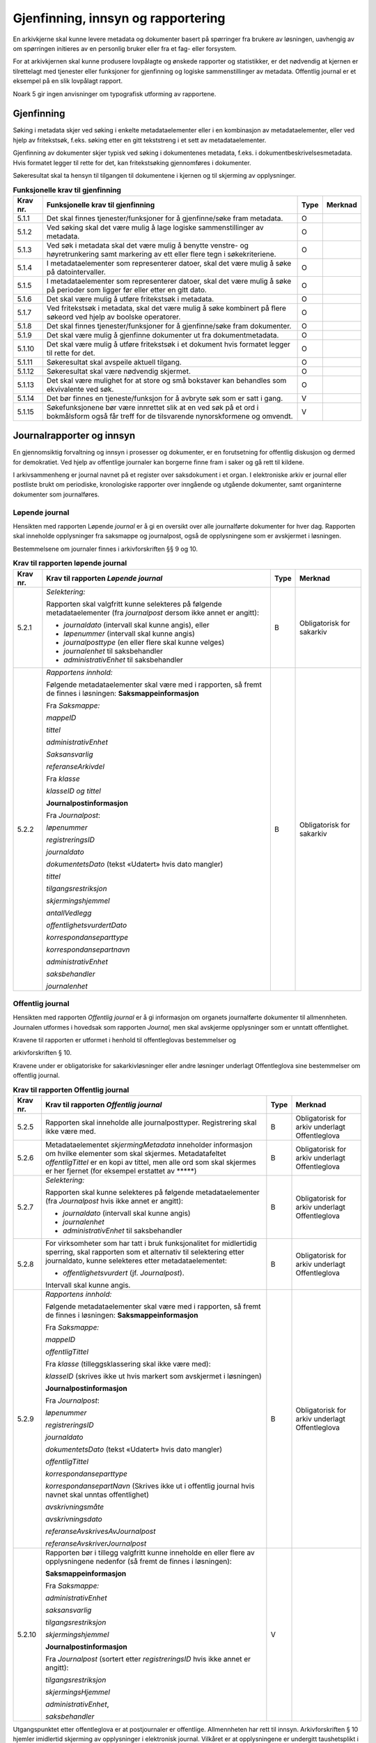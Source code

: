 Gjenfinning, innsyn og rapportering
===================================

En arkivkjerne skal kunne levere metadata og dokumenter basert på spørringer fra brukere av løsningen, uavhengig av om spørringen initieres av en personlig bruker eller fra et fag- eller forsystem.

For at arkivkjernen skal kunne produsere lovpålagte og ønskede rapporter og statistikker, er det nødvendig at kjernen er tilrettelagt med tjenester eller funksjoner for gjenfinning og logiske sammenstillinger av metadata. Offentlig journal er et eksempel på en slik lovpålagt rapport.

Noark 5 gir ingen anvisninger om typografisk utforming av rapportene.

Gjenfinning
-----------

Søking i metadata skjer ved søking i enkelte metadataelementer eller i en kombinasjon av metadataelementer, eller ved hjelp av fritekstsøk, f.eks. søking etter en gitt tekststreng i et sett av metadataelementer.

Gjenfinning av dokumenter skjer typisk ved søking i dokumentenes metadata, f.eks. i dokumentbeskrivelsesmetadata. Hvis formatet legger til rette for det, kan fritekstsøking gjennomføres i dokumenter.

Søkeresultat skal ta hensyn til tilgangen til dokumentene i kjernen og til skjerming av opplysninger.

.. table:: **Funksjonelle krav til gjenfinning**

  +----------+--------------------------------------------------------------------------------------------------------------------------------------------+------+---------+
  | Krav nr. | Funksjonelle krav til gjenfinning                                                                                                          | Type | Merknad |
  +==========+============================================================================================================================================+======+=========+
  | 5.1.1    | Det skal finnes tjenester/funksjoner for å gjenfinne/søke fram metadata.                                                                   | O    |         |
  +----------+--------------------------------------------------------------------------------------------------------------------------------------------+------+---------+
  | 5.1.2    | Ved søking skal det være mulig å lage logiske sammenstillinger av metadata.                                                                | O    |         |
  +----------+--------------------------------------------------------------------------------------------------------------------------------------------+------+---------+
  | 5.1.3    | Ved søk i metadata skal det være mulig å benytte venstre- og høyretrunkering samt markering av ett eller flere tegn i søkekriteriene.      | O    |         |
  +----------+--------------------------------------------------------------------------------------------------------------------------------------------+------+---------+
  | 5.1.4    | I metadataelementer som representerer datoer, skal det være mulig å søke på datointervaller.                                               | O    |         |
  +----------+--------------------------------------------------------------------------------------------------------------------------------------------+------+---------+
  | 5.1.5    | I metadataelementer som representerer datoer, skal det være mulig å søke på perioder som ligger før eller etter en gitt dato.              | O    |         |
  +----------+--------------------------------------------------------------------------------------------------------------------------------------------+------+---------+
  | 5.1.6    | Det skal være mulig å utføre fritekstsøk i metadata.                                                                                       | O    |         |
  +----------+--------------------------------------------------------------------------------------------------------------------------------------------+------+---------+
  | 5.1.7    | Ved fritekstsøk i metadata, skal det være mulig å søke kombinert på flere søkeord ved hjelp av boolske operatorer.                         | O    |         |
  +----------+--------------------------------------------------------------------------------------------------------------------------------------------+------+---------+
  | 5.1.8    | Det skal finnes tjenester/funksjoner for å gjenfinne/søke fram dokumenter.                                                                 | O    |         |
  +----------+--------------------------------------------------------------------------------------------------------------------------------------------+------+---------+
  | 5.1.9    | Det skal være mulig å gjenfinne dokumenter ut fra dokumentmetadata.                                                                        | O    |         |
  +----------+--------------------------------------------------------------------------------------------------------------------------------------------+------+---------+
  | 5.1.10   | Det skal være mulig å utføre fritekstsøk i et dokument hvis formatet legger til rette for det.                                             | O    |         |
  +----------+--------------------------------------------------------------------------------------------------------------------------------------------+------+---------+
  | 5.1.11   | Søkeresultat skal avspeile aktuell tilgang.                                                                                                | O    |         |
  +----------+--------------------------------------------------------------------------------------------------------------------------------------------+------+---------+
  | 5.1.12   | Søkeresultat skal være nødvendig skjermet.                                                                                                 | O    |         |
  +----------+--------------------------------------------------------------------------------------------------------------------------------------------+------+---------+
  | 5.1.13   | Det skal være mulighet for at store og små bokstaver kan behandles som ekvivalente ved søk.                                                | O    |         |
  +----------+--------------------------------------------------------------------------------------------------------------------------------------------+------+---------+
  | 5.1.14   | Det bør finnes en tjeneste/funksjon for å avbryte søk som er satt i gang.                                                                  | V    |         |
  +----------+--------------------------------------------------------------------------------------------------------------------------------------------+------+---------+
  | 5.1.15   | Søkefunksjonene bør være innrettet slik at en ved søk på et ord i bokmålsform også får treff for de tilsvarende nynorskformene og omvendt. | V    |         |
  +----------+--------------------------------------------------------------------------------------------------------------------------------------------+------+---------+

Journalrapporter og innsyn
--------------------------

En gjennomsiktig forvaltning og innsyn i prosesser og dokumenter, er en forutsetning for offentlig diskusjon og dermed for demokratiet. Ved hjelp av offentlige journaler kan borgerne finne fram i saker og gå rett til kildene.

I arkivsammenheng er journal navnet på et register over saksdokument i et organ. I elektroniske arkiv er journal eller postliste brukt om periodiske, kronologiske rapporter over inngående og utgående dokumenter, samt organinterne dokumenter som journalføres.

Løpende journal
~~~~~~~~~~~~~~~

Hensikten med rapporten Løpende *journal* er å gi en oversikt over alle journalførte dokumenter for hver dag. Rapporten skal inneholde opplysninger fra saksmappe og journalpost, også de opplysningene som er avskjermet i løsningen.

Bestemmelsene om journaler finnes i arkivforskriften §§ 9 og 10.

.. table:: **Krav til rapporten løpende journal**

  +----------+--------------------------------------------------------------------------------------------------------------------------+------+---------------------------+
  | Krav nr. | Krav til rapporten *Løpende journal*                                                                                     | Type | Merknad                   |
  +==========+==========================================================================================================================+======+===========================+
  | 5.2.1    | *Selektering:*                                                                                                           | B    | Obligatorisk for sakarkiv |
  |          |                                                                                                                          |      |                           |
  |          | Rapporten skal valgfritt kunne selekteres på følgende metadataelementer (fra *journalpost* dersom ikke annet er angitt): |      |                           |
  |          |                                                                                                                          |      |                           |
  |          | - *journaldato* (intervall skal kunne angis), eller                                                                      |      |                           |
  |          | - *løpenummer* (intervall skal kunne angis)                                                                              |      |                           |
  |          | - *journalposttype* (en eller flere skal kunne velges)                                                                   |      |                           |
  |          | - *journalenhet* til saksbehandler                                                                                       |      |                           |
  |          | - *administrativEnhet* til saksbehandler                                                                                 |      |                           |
  +----------+--------------------------------------------------------------------------------------------------------------------------+------+---------------------------+
  | 5.2.2    | *Rapportens innhold:*                                                                                                    | B    | Obligatorisk for sakarkiv |
  |          |                                                                                                                          |      |                           |
  |          | Følgende metadataelementer skal være med i rapporten, så fremt de finnes i løsningen:                                    |      |                           |
  |          | **Saksmappeinformasjon**                                                                                                 |      |                           |
  |          |                                                                                                                          |      |                           |
  |          | Fra *Saksmappe:*                                                                                                         |      |                           |
  |          |                                                                                                                          |      |                           |
  |          | *mappeID*                                                                                                                |      |                           |
  |          |                                                                                                                          |      |                           |
  |          | *tittel*                                                                                                                 |      |                           |
  |          |                                                                                                                          |      |                           |
  |          | *administrativEnhet*                                                                                                     |      |                           |
  |          |                                                                                                                          |      |                           |
  |          | *Saksansvarlig*                                                                                                          |      |                           |
  |          |                                                                                                                          |      |                           |
  |          | *referanseArkivdel*                                                                                                      |      |                           |
  |          |                                                                                                                          |      |                           |
  |          | Fra *klasse*                                                                                                             |      |                           |
  |          |                                                                                                                          |      |                           |
  |          | *klasseID og tittel*                                                                                                     |      |                           |
  |          |                                                                                                                          |      |                           |
  |          | **Journalpostinformasjon**                                                                                               |      |                           |
  |          |                                                                                                                          |      |                           |
  |          | Fra *Journalpost*:                                                                                                       |      |                           |
  |          |                                                                                                                          |      |                           |
  |          | *løpenummer*                                                                                                             |      |                           |
  |          |                                                                                                                          |      |                           |
  |          | *registreringsID*                                                                                                        |      |                           |
  |          |                                                                                                                          |      |                           |
  |          | *journaldato*                                                                                                            |      |                           |
  |          |                                                                                                                          |      |                           |
  |          | *dokumentetsDato* (tekst «Udatert» hvis dato mangler)                                                                    |      |                           |
  |          |                                                                                                                          |      |                           |
  |          | *tittel*                                                                                                                 |      |                           |
  |          |                                                                                                                          |      |                           |
  |          | *tilgangsrestriksjon*                                                                                                    |      |                           |
  |          |                                                                                                                          |      |                           |
  |          | *skjermingshjemmel*                                                                                                      |      |                           |
  |          |                                                                                                                          |      |                           |
  |          | *antallVedlegg*                                                                                                          |      |                           |
  |          |                                                                                                                          |      |                           |
  |          | *offentlighetsvurdertDato*                                                                                               |      |                           |
  |          |                                                                                                                          |      |                           |
  |          | *korrespondanseparttype*                                                                                                 |      |                           |
  |          |                                                                                                                          |      |                           |
  |          | *korrespondansepartnavn*                                                                                                 |      |                           |
  |          |                                                                                                                          |      |                           |
  |          | *administrativEnhet*                                                                                                     |      |                           |
  |          |                                                                                                                          |      |                           |
  |          | *saksbehandler*                                                                                                          |      |                           |
  |          |                                                                                                                          |      |                           |
  |          | *journalenhet*                                                                                                           |      |                           |
  +----------+--------------------------------------------------------------------------------------------------------------------------+------+---------------------------+

Offentlig journal
~~~~~~~~~~~~~~~~~

Hensikten med rapporten *Offentlig journal* er å gi informasjon om organets journalførte dokumenter til allmennheten. Journalen utformes i hovedsak som rapporten *Journal,* men skal avskjerme opplysninger som er unntatt offentlighet.

Kravene til rapporten er utformet i henhold til offentleglovas bestemmelser og

arkivforskriften § 10.

Kravene under er obligatoriske for sakarkivløsninger eller andre løsninger underlagt Offentleglova sine bestemmelser om offentlig journal.

.. table:: **Krav til rapporten Offentlig journal**

  +-----------+-------------------------------------------------+------+-------------------------------------------------+
  | Krav nr.  | Krav til rapporten *Offentlig journal*          | Type | Merknad                                         |
  +===========+=================================================+======+=================================================+
  | 5.2.5     | Rapporten skal inneholde alle journalposttyper. | B    | Obligatorisk for arkiv underlagt Offentleglova  |
  |           | Registrering skal ikke være med.                |      |                                                 |
  +-----------+-------------------------------------------------+------+-------------------------------------------------+
  | 5.2.6     | Metadataelementet *skjermingMetadata*           | B    | Obligatorisk for arkiv underlagt Offentleglova  |
  |           | inneholder informasjon om hvilke elementer som  |      |                                                 |
  |           | skal skjermes. Metadatafeltet *offentligTittel* |      |                                                 |
  |           | er en kopi av tittel, men alle ord som skal     |      |                                                 |
  |           | skjermes er her fjernet (for eksempel erstattet |      |                                                 |
  |           | av \*****)                                      |      |                                                 |
  +-----------+-------------------------------------------------+------+-------------------------------------------------+
  | 5.2.7     | *Selektering:*                                  | B    | Obligatorisk for arkiv underlagt Offentleglova  |
  |           |                                                 |      |                                                 |
  |           | Rapporten skal kunne selekteres på følgende     |      |                                                 |
  |           | metadataelementer (fra *Journalpost* hvis ikke  |      |                                                 |
  |           | annet er angitt):                               |      |                                                 |
  |           |                                                 |      |                                                 |
  |           | - *journaldato* (intervall skal kunne angis)    |      |                                                 |
  |           | - *journalenhet*                                |      |                                                 |
  |           | - *administrativEnhet* til saksbehandler        |      |                                                 |
  +-----------+-------------------------------------------------+------+-------------------------------------------------+
  | 5.2.8     | For virksomheter som har tatt i bruk            | B    | Obligatorisk for arkiv underlagt Offentleglova  |
  |           | funksjonalitet for midlertidig sperring, skal   |      |                                                 |
  |           | rapporten som et alternativ til selektering     |      |                                                 |
  |           | etter journaldato, kunne selekteres etter       |      |                                                 |
  |           | metadataelementet:                              |      |                                                 |
  |           |                                                 |      |                                                 |
  |           | - *offentlighetsvurdert* (jf. *Journalpost*).   |      |                                                 |
  |           |                                                 |      |                                                 |
  |           | Intervall skal kunne angis.                     |      |                                                 |
  +-----------+-------------------------------------------------+------+-------------------------------------------------+
  | 5.2.9     | *Rapportens innhold:*                           | B    | Obligatorisk for arkiv underlagt Offentleglova  |
  |           |                                                 |      |                                                 |
  |           | Følgende metadataelementer skal være med i      |      |                                                 |
  |           | rapporten, så fremt de finnes i løsningen:      |      |                                                 |
  |           | **Saksmappeinformasjon**                        |      |                                                 |
  |           |                                                 |      |                                                 |
  |           | Fra *Saksmappe:*                                |      |                                                 |
  |           |                                                 |      |                                                 |
  |           | *mappeID*                                       |      |                                                 |
  |           |                                                 |      |                                                 |
  |           | *offentligTittel*                               |      |                                                 |
  |           |                                                 |      |                                                 |
  |           | Fra *klasse* (tilleggsklassering skal ikke være |      |                                                 |
  |           | med):                                           |      |                                                 |
  |           |                                                 |      |                                                 |
  |           | *klasseID* (skrives ikke ut hvis markert som    |      |                                                 |
  |           | avskjermet i løsningen)                         |      |                                                 |
  |           |                                                 |      |                                                 |
  |           | **Journalpostinformasjon**                      |      |                                                 |
  |           |                                                 |      |                                                 |
  |           | Fra *Journalpost*:                              |      |                                                 |
  |           |                                                 |      |                                                 |
  |           | *løpenummer*                                    |      |                                                 |
  |           |                                                 |      |                                                 |
  |           | *registreringsID*                               |      |                                                 |
  |           |                                                 |      |                                                 |
  |           | *journaldato*                                   |      |                                                 |
  |           |                                                 |      |                                                 |
  |           | *dokumentetsDato* (tekst «Udatert» hvis dato    |      |                                                 |
  |           | mangler)                                        |      |                                                 |
  |           |                                                 |      |                                                 |
  |           | *offentligTittel*                               |      |                                                 |
  |           |                                                 |      |                                                 |
  |           | *korrespondanseparttype*                        |      |                                                 |
  |           |                                                 |      |                                                 |
  |           | *korrespondansepartNavn* (Skrives ikke ut i     |      |                                                 |
  |           | offentlig journal hvis navnet skal unntas       |      |                                                 |
  |           | offentlighet)                                   |      |                                                 |
  |           |                                                 |      |                                                 |
  |           | *avskrivningsmåte*                              |      |                                                 |
  |           |                                                 |      |                                                 |
  |           | *avskrivningsdato*                              |      |                                                 |
  |           |                                                 |      |                                                 |
  |           | *referanseAvskrivesAvJournalpost*               |      |                                                 |
  |           |                                                 |      |                                                 |
  |           | *referanseAvskriverJournalpost*                 |      |                                                 |
  +-----------+-------------------------------------------------+------+-------------------------------------------------+
  | 5.2.10    | Rapporten bør i tillegg valgfritt kunne         | V    |                                                 |
  |           | inneholde en eller flere av opplysningene       |      |                                                 |
  |           | nedenfor (så fremt de finnes i løsningen):      |      |                                                 |
  |           |                                                 |      |                                                 |
  |           | **Saksmappeinformasjon**                        |      |                                                 |
  |           |                                                 |      |                                                 |
  |           | Fra *Saksmappe:*                                |      |                                                 |
  |           |                                                 |      |                                                 |
  |           | *administrativEnhet*                            |      |                                                 |
  |           |                                                 |      |                                                 |
  |           | *saksansvarlig*                                 |      |                                                 |
  |           |                                                 |      |                                                 |
  |           | *tilgangsrestriksjon*                           |      |                                                 |
  |           |                                                 |      |                                                 |
  |           | *skjermingshjemmel*                             |      |                                                 |
  |           |                                                 |      |                                                 |
  |           | **Journalpostinformasjon**                      |      |                                                 |
  |           |                                                 |      |                                                 |
  |           | Fra *Journalpost* (sortert etter                |      |                                                 |
  |           | *registreringsID* hvis ikke annet er angitt):   |      |                                                 |
  |           |                                                 |      |                                                 |
  |           | *tilgangsrestriksjon*                           |      |                                                 |
  |           |                                                 |      |                                                 |
  |           | *skjermingsHjemmel*                             |      |                                                 |
  |           |                                                 |      |                                                 |
  |           | *administrativEnhet*,                           |      |                                                 |
  |           |                                                 |      |                                                 |
  |           | *saksbehandler*                                 |      |                                                 |
  +-----------+-------------------------------------------------+------+-------------------------------------------------+

Utgangspunktet etter offentleglova er at postjournaler er offentlige. Allmennheten har rett til innsyn. Arkivforskriften § 10 hjemler imidlertid skjerming av opplysninger i elektronisk journal. Vilkåret er at opplysningene er undergitt taushetsplikt i lov eller medhold av lov, eller at de av andre grunner kan unntas fra offentlig innsyn i medhold av unntaksbestemmelser i offentleglova. Tilgangskoder er Noark-standardens primære mekanisme for å skjerme journalopplysninger. Angivelse av en tilgangskode medfører at skjermingsfunksjoner blir iverksatt, slik at bestemte opplysninger om mappen eller registreringen ikke vises i offentlig journal.

Å skjerme opplysningene i offentlig journal er et tiltak som skal hindre at visse opplysninger røpes ved å gjøres kjent i journalen som sådan. Men hjemmelen for skjerming av journalopplysninger bør ikke angis slik i offentlig journal at den automatisk framstår som en forhåndsklassifisering av det bakenforliggende dokumentet som unntatt fra offentlighet. Spørsmålet om helt eller delvis innsyn i selve dokumentet skal forvaltningsorganet vurdere på det tidspunkt et eventuelt innsynskrav mottas, uavhengig av om visse opplysninger er skjermet i journalen.

Noen ganger vil det likevel være helt klart på forhånd at det ikke blir aktuelt å gi fullt innsyn i dokumentet. Da kan det være behov for å markere dette i den offentlige journalen ved å vise til den aktuelle unntakshjemmelen i offentleglova. Slik forhåndsklassifisering av dokumentet kan være aktuell også i en del tilfeller der det ikke er hjemmel for å skjerme journalopplysninger, for eksempel når dokumentet, men ingen av journalopplysningene, inneholder taushetsbelagt informasjon. Derfor er det i Noark 5 lagt opp til at offentlig journal skal inneholde separate felter for henholdsvis skjermingshjemmel og forhåndsklassifisering.

.. table:: **Krav til tilgangskoder for unntak fra offentlig journal**

  +-----------------------+---------------------------------------------------------------+------+-------------------------------------------------+
  | Krav nr.              | Krav til tilgangskoder for unntak fra offentlig journal       | Type | Merknad                                         |
  +=======================+===============================================================+======+=================================================+
  | 5.2.14                | Det skal kunne registreres tilgangskode på mapper,            | B    | Obligatorisk for løsninger hvor informasjon     |
  |                       | registreringer og dokumentbeskrivelser.  Den angir at         |      | skal unntas fra offentlighet                    |
  |                       | registrerte opplysninger eller arkiverte dokumenter skal      |      |                                                 |
  |                       | skjermes mot offentlighetens innsyn                           |      |                                                 |
  +-----------------------+---------------------------------------------------------------+------+-------------------------------------------------+
  | 5.2.15                | Alle tilgangskoder som skal brukes må være forhåndsdefinert i | B    | Obligatorisk for løsninger hvor informasjon     |
  |                       | kjernen. Tilgangskodene er globale, det vil si at de samme    |      | skal unntas fra offentlighet                    |
  |                       | kodene brukes for hele arkivet uavhengig av hvilke eksterne   |      |                                                 |
  |                       | moduler som gjør bruk av arkivet                              |      |                                                 |
  +-----------------------+---------------------------------------------------------------+------+-------------------------------------------------+
  | 5.2.16                | Kjernen skal inneholde full historikk over alle tilgangskoder | B    | Obligatorisk for løsninger hvor informasjon     |
  |                       | som er eller har vært gyldige i arkivet                       |      | skal unntas fra offentlighet                    |
  +-----------------------+---------------------------------------------------------------+------+-------------------------------------------------+
  | 5.2.17                | For hver tilgangskode skal det kunne registreres en indikasjon| B    | Obligatorisk for løsninger hvor informasjon     |
  |                       | på hvorvidt et dokument som er merket med denne tilgangskoden |      | skal unntas fra offentlighet                    |
  |                       | kan unntas fra offentlighet i sin helhet, eller om det bare er|      |                                                 |
  |                       | anledning til å unnta bestemte opplysninger fra dokumentet i  |      |                                                 |
  |                       | tråd med det som er angitt i offentleglovas                   |      |                                                 |
  |                       | hjemmelsbestemmelse                                           |      |                                                 |
  +-----------------------+---------------------------------------------------------------+------+-------------------------------------------------+
  | 5.2.18                | Det bør finnes en dedikert tilgangskode for «midlertidig      | V    |                                                 |
  |                       | unntatt», som kan brukes inntil skjermingsbehov er vurdert    |      |                                                 |
  +-----------------------+---------------------------------------------------------------+------+-------------------------------------------------+
  | 5.2.19                | I tilknytning til en tilgangskode, skal følgende opplysninger | B    | Obligatorisk for løsninger hvor informasjon     |
  |                       | knyttet til *mappe* i kjernen kunne markeres som «skjermet»   |      | skal unntas fra offentlighet                    |
  |                       | slik at eksterne moduler som leser fra arkivet får følgende   |      |                                                 |
  |                       | begrensninger når tilgangskoden benyttes:                     |      |                                                 |
  |                       |                                                               |      |                                                 |
  |                       | - Deler av mappetittelen: Løsningen skal enten tillate        |      |                                                 |
  |                       |   skjerming av alt unntatt første del av tittelen (for        |      |                                                 |
  |                       |   eksempel første linje), eller alternativt skjerming av      |      |                                                 |
  |                       |   enkeltord som bruker markerer                               |      |                                                 |
  |                       |                                                               |      |                                                 |
  |                       | - Klassifikasjon: Dette er primært beregnet på skjerming av   |      |                                                 |
  |                       |   objektkoder som er personnavn eller fødselsnummer           |      |                                                 |
  |                       |                                                               |      |                                                 |
  |                       | - Opplysninger som identifiserer parter i saken               |      |                                                 |
  +-----------------------+---------------------------------------------------------------+------+-------------------------------------------------+
  | 5.2.20                | I tilknytning til en tilgangskode, skal følgende opplysninger | O    |                                                 |
  |                       | knyttet til *registreringer* i kjernen kunne markeres som     |      |                                                 |
  |                       | «skjermet» slik at eksterne moduler som leser fra arkivet får |      |                                                 |
  |                       | følgende begrensninger når tilgangskoden benyttes:            |      |                                                 |
  |                       |                                                               |      |                                                 |
  |                       | - Deler av innholdsbeskrivelsen: Løsningen skal enten tillate |      |                                                 |
  |                       |   skjerming av alt unntatt første del av innholdsbeskrivelsen |      |                                                 |
  |                       |   (for eksempel første linje), eller alternativt skjerming av |      |                                                 |
  |                       |   enkeltord som bruker markerer                               |      |                                                 |
  |                       |                                                               |      |                                                 |
  |                       | - Opplysninger som identifiserer avsender og/eller mottaker   |      |                                                 |
  +-----------------------+---------------------------------------------------------------+------+-------------------------------------------------+
  | 5.2.21                | *Dokumentbeskrivelser* knyttet til en registrering* skal kunne| O    |                                                 |
  |                       | *skjermes. Det skal fremgå at *registreringen* inneholder     |      |                                                 |
  |                       | *dokumentbeskrivelser* som er skjermet i journalen            |      |                                                 |
  +-----------------------+---------------------------------------------------------------+------+-------------------------------------------------+
  | 5.2.22                | Følgende opplysninger om elektroniske dokumenter skal kunne   | O    |                                                 |
  |                       | skjermes ved hjelp av tilgangskode:                           |      |                                                 |
  |                       |                                                               |      |                                                 |
  |                       | - alle opplysninger om et dokument, innbefattet ulike formater|      |                                                 |
  |                       |   og versjoner av dokumentet                                  |      |                                                 |
  +-----------------------+---------------------------------------------------------------+------+-------------------------------------------------+
  | 5.2.23                | Dersom tilgangskoden er merket med indikasjon på at det bare  | V    |                                                 |
  |                       | er anledning til å unnta visse opplysninger i dokumentet fra  |      |                                                 |
  |                       | innsyn, kan det opprettes en «offentlig variant» av dokumentet|      |                                                 |
  |                       | der disse opplysningene ikke finnes, som derfor kan unntas fra|      |                                                 |
  |                       | skjerming                                                     |      |                                                 |
  +-----------------------+---------------------------------------------------------------+------+-------------------------------------------------+

.. table:: **Krav til skjermingsfunksjoner og – metoder for unntak fra offentlig journal**

  +---------+-------------------------------------------------+------+-------------------------------------------------+
  | Krav nr.| Krav til skjermingsfunksjoner og – metoder for  | Type | Merknad                                         |
  |         | unntak fra offentlig journal                    |      |                                                 |
  +=========+=================================================+======+=================================================+
  | 5.2.24  | Det bør synliggjøres i journalen om en          | V    |                                                 |
  |         | registrering med en tilgangskode inneholder ett |      |                                                 |
  |         | eller flere dokumenter som ikke er merket med   |      |                                                 |
  |         | tilgangskode                                    |      |                                                 |
  +---------+-------------------------------------------------+------+-------------------------------------------------+
  | 5.2.25  | Dersom tilgangskoden er merket med indikasjon   | V    |                                                 |
  |         | på at det bare er anledning til å unnta visse   |      |                                                 |
  |         | opplysninger i dokumentet fra innsyn, kan det   |      |                                                 |
  |         | opprettes en «offentlig variant» av dokumentet  |      |                                                 |
  |         | der disse opplysningene ikke finnes, som derfor |      |                                                 |
  |         | kan unntas fra skjerming                        |      |                                                 |
  +---------+-------------------------------------------------+------+-------------------------------------------------+
  | 5.2.26  | Løsningen bør vise hvilke opplysningstyper som  | V    |                                                 |
  |         | er angitt at skal skjermes. Det at en gitt      |      |                                                 |
  |         | opplysning er avkrysset for skjerming bør vises |      |                                                 |
  |         | både for de som har tilgang til å se de         |      |                                                 |
  |         | skjermede opplysningene og for de som ikke har  |      |                                                 |
  |         | tilgang til å se dem                            |      |                                                 |
  +---------+-------------------------------------------------+------+-------------------------------------------------+
  | 5.2.27  | Dokumentbeskrivelsen bør arve registreringens   | V    |                                                 |
  |         | tilgangskode som standardverdi, dersom ikke     |      |                                                 |
  |         | dokumentbeskrivelsen har tilgangskode fra før,  |      |                                                 |
  |         | og dersom den ikke fra før er tilknyttet en     |      |                                                 |
  |         | annen registrering                              |      |                                                 |
  +---------+-------------------------------------------------+------+-------------------------------------------------+

Tilgjengeliggjøring av offentlig journal på Internett
~~~~~~~~~~~~~~~~~~~~~~~~~~~~~~~~~~~~~~~~~~~~~~~~~~~~~

Offentlige organ plikter å føre journal, og de plikter å legge frem en versjon av journalen på forespørsel, hvor opplysninger som skal eller kan unntas fra offentlighet ikke framgår. Dette følger av arkivforskriften §§ 9 og 10, samt offentleglova § 10, og er dekket av kravene i kapittel 5.2.2 Offentlig journal.

I tillegg kan en offentlig versjon av journalen gjøres tilgjengelig på Internett. Enkelte organ skal gjøre journalen tilgjengelig på Internett, jf. offentlegforskrifta § 6. Utover dette kan ethvert organ velge å tilgjengeliggjøre offentlig journal på egne nettsider.

Tilgjengeliggjøring av offentlig journal på egne nettsider er en frivillig tjeneste. Utformingen kan derfor den enkelte tilbyder i stor grad utforme selv. Man kan for eksempel velge kun å tilgjengeliggjøre deler av den journalføringspliktige informasjonen. Dersom journalen som tilgjengeliggjøres ikke er komplett bør organet opplyse om hvilke deler av journalen som er utelatt. Det å tilgjengeliggjøre hele eller deler av offentlig journal på nett opphever ikke adgangen til å kreve innsyn med hjemmel i offentleglova § 3.

Innholdet i journalen skal være i samsvar med arkivforskriften § 10 første ledd annet punktum, dvs. journalføringsdato, saks- og dokumentnummer, avsender og/eller mottaker, opplysninger om sak, innhold eller emne og datering på dokumentet, samt arkivkode, ekspedisjons- eller avskrivningsdato og avskrivningsmåte dersom disse er ført inn på tilgjengeliggjøringstidspunktet. I tillegg skal journalen opplyse om kontaktpunkt for den enkelte sak hos organet.

Opplysninger som skal unntas fra offentlighet skal aldri gå frem av offentlig journal, hverken den versjonen som publiseres eller den versjonen man gir ut på direkte forespørsel. I tillegg gjelder at visse opplysninger som ikke kan unntas fra offentlighet, og som dermed skal være med på den versjonen av journalen man gir ut på direkte forespørsel etter offentleglova § 3, allikevel ikke skal være med i den versjonen av journalen som gjøres tilgjengelig på Internett. Dette gjelder opplysninger nevnt i personopplysningsloven § 2 nr. 8, samt fødselsnummer, personnummer og nummer med tilsvarende funksjon, opplysninger om lønn og godtgjøring til fysiske personer (med visse unntak), og materiale som tredjepart har immaterielle rettigheter til. Dette er altså opplysninger som ikke er underlagt reglene for skjerming i standarden, men som allikevel skal merkes på en slik måte at publiseringsløsningen som gjør offentlig journal tilgjengelig på Internett kan gjenkjenne dette som opplysninger som ikke skal tilgjengeliggjøres.

I tillegg gjelder at personnavn som gjøres tilgjengelig på offentlig elektronisk postjournal (oep.no) ikke skal være søkbare når de er eldre enn ett år. Dette betyr altså at personnavn, som ikke allerede er skjermet eller utelatt fra journalen etter reglene nevnt over, må merkes slik at tilgjengeliggjøringsløsningen vet at dette er opplysninger som ikke skal være søkbare.

Et annet aspekt er søking på navn gjennom søketjenester som Google, Bing, Yahoo! etc. Det er ikke ønskelig å finne journalposter knyttet til en bestemt person ved søk på personnavn i slike søketjenester. Tilgjengeliggjøringsløsningene kan benytte merking av personnavn til å legge ut merker i nettsidene som anmoder indekseringstjenerne om å ekskludere navnet fra sine indekser. De største indekseringstjenestene respekterer slike merker.

Det er også åpning for å tilgjengeliggjøre selve dokumentene på Internett, jf. offentlegforskrifta § 7, hvor det også stilles krav om at man i så fall skal opplyse om hvilke kriterium som ligger til grunn for utvalget som tilgjengeliggjøres. Her er det ikke tilstrekkelig å si at alle dokumenter som ikke en unntatt fra offentlighet skal tilgjengeliggjøres, da det også her gjelder at visse opplysninger ikke skal gjøres tilgjengelig på Internett selv om de ikke skal eller kan unntas fra offentlighet. Det betyr at man som hovedregel aktiv bør ta stilling til hvilke dokumenter som tilgjengeliggjøres, og ikke legge inn dette som automatikk i tilgjengeliggjøringsløsningen.

.. table:: **Krav til tilgjengeliggjøring av offentlig journal på Internett**

  +-----------------------------+-------------------------------------------------+------+-------------------------------------------------+
  | Krav nr.                    | Krav til tilgjengeliggjøring av offentlig       | Type | Merknad                                         |
  |                             | journal på Internett                            |      |                                                 |
  +=============================+=================================================+======+=================================================+
  | 5.2.28                      | Det bør være mulig å eksportere uttrekk for     | V    |                                                 |
  |                             | tilgjengeliggjøring av offentlig journal.       |      |                                                 |
  +-----------------------------+-------------------------------------------------+------+-------------------------------------------------+
  | 5.2.29                      | Innholdet i offentlig journal tilgjengeliggjort | B    | Obligatorisk hvis løsningen muliggjør           |
  |                             | på Internett skal samsvare med arkivforskriften |      | tilgjengeliggjøring på Internett                |
  |                             | § 10 første ledd annet punktum. I tillegg skal  |      |                                                 |
  |                             | det være med et kontakt­punkt som publikum kan  |      |                                                 |
  |                             | henvende seg til hos organet. Se for øvrig      |      |                                                 |
  |                             | offentlegforskrifta § 6                         |      |                                                 |
  +-----------------------------+-------------------------------------------------+------+-------------------------------------------------+
  | 5.2.30                      | Offentlig journal på Internett skal ikke        | B    | Obligatorisk hvis løsningen muliggjør           |
  |                             | inneholde informasjon som er unntatt fra        |      | tilgjengeliggjøring på Internett                |
  |                             | offentlighet. Denne informasjonen skal allerede |      |                                                 |
  |                             | være skjermet i løsningen.                      |      |                                                 |
  +-----------------------------+-------------------------------------------------+------+-------------------------------------------------+
  | 5.2.31                      | Følgende informasjon skal aldri gjøres          | B    | Obligatorisk hvis løsningen muliggjør           |
  |                             | tilgjengelig på Internett, selv om              |      | tilgjengeliggjøring på Internett                |
  |                             | informasjonen ikke er unntatt offentlighet:     |      |                                                 |
  |                             |                                                 |      |                                                 |
  |                             | -  Opplysninger nevnt i personvernforordningen  |      |                                                 |
  |                             |    artikkel 9 og 10                             |      |                                                 |
  |                             |                                                 |      |                                                 |
  |                             | -  Fødselsnummer, personnummer og nummer med    |      |                                                 |
  |                             |    tilsvarende funksjon                         |      |                                                 |
  |                             |                                                 |      |                                                 |
  |                             | -  Opplysninger om lønn og godtgjøring til      |      |                                                 |
  |                             |    fysiske personer, bortsett fra opplysninger  |      |                                                 |
  |                             |    om lønn og godtgjøring til personer i        |      |                                                 |
  |                             |    ledende stillinger                           |      |                                                 |
  |                             |                                                 |      |                                                 |
  |                             | -  Materiale som tredjepart har immaterielle    |      |                                                 |
  |                             |    rettigheter til (bortsett fra søknader,      |      |                                                 |
  |                             |    argumentasjonsskriv, høringsuttalelser og    |      |                                                 |
  |                             |    lignende vanlig materiale sendt i            |      |                                                 |
  |                             |    forbindelse med en sak).                     |      |                                                 |
  +-----------------------------+-------------------------------------------------+------+-------------------------------------------------+
  | 5.2.32                      | Personnavn som tilgjengeliggjøres direkte på en | V    |                                                 |
  |                             | webside bør merkes for utelukking fra           |      |                                                 |
  |                             | indeksering av indekseringstjenester.           |      |                                                 |
  +-----------------------------+-------------------------------------------------+------+-------------------------------------------------+
  | 5.2.33                      | Personnavn som tilgjengeliggjøres bør ikke være | V    |                                                 |
  |                             | søkbare etter ett år.                           |      |                                                 |
  +-----------------------------+-------------------------------------------------+------+-------------------------------------------------+
  | 5.2.34                      | Personnavn bør merkes med XML-taggene           | V    |                                                 |
  |                             | <personnavn> </personnavn> før de eksporteres.  |      |                                                 |
  +-----------------------------+-------------------------------------------------+------+-------------------------------------------------+
  | 5.2.35                      | Det bør være mulig å tilgjengeliggjøre          | V    |                                                 |
  |                             | arkivdokumenter knyttet til de enkelte          |      |                                                 |
  |                             | journalpostene i offentlig journal på           |      |                                                 |
  |                             | Internett.                                      |      |                                                 |
  +-----------------------------+-------------------------------------------------+------+-------------------------------------------------+
  | 5.2.36                      | Arkivdokumenter som inneholder informasjon      | B    | Obligatorisk dersom løsningen muliggjør         |
  |                             | nevnt i offentlegforskrifta § 7, skal ikke      |      | tilgjengeliggjøring av arkiv­dokumenter på      |
  |                             | tilgjengeliggjøres på Internett. (Dette betyr   |      | Internett                                       |
  |                             | normalt at tilgjengeliggjøring av dokumenter    |      |                                                 |
  |                             | ikke kan automatiseres, en må ta stilling til   |      |                                                 |
  |                             | tilgjengeliggjøring i hvert enkelt tilfelle.)   |      |                                                 |
  +-----------------------------+-------------------------------------------------+------+-------------------------------------------------+
  | 5.2.37                      | Dersom arkivdokumenter tilgjengeliggjøres på    | B    | Obligatorisk dersom løsningen muliggjør         |
  |                             | Internett, skal det i Internettløsningen        |      | tilgjengeliggjøring av arkiv­dokumenter på      |
  |                             | opplyses om hvilket kriterium som ligger til    |      | Internett                                       |
  |                             | grunn for utvalget av dokumenter, jf.           |      |                                                 |
  |                             | Offentlegforskrifta § 7 siste ledd.             |      |                                                 |
  +-----------------------------+-------------------------------------------------+------+-------------------------------------------------+
  | 5.2.38                      | Tilgjengeliggjøring av offentlig journal og     | V    |                                                 |
  |                             | eventuelle arkivdokumenter på Internett bør     |      |                                                 |
  |                             | etableres med hindre mot automatisert           |      |                                                 |
  |                             | indeksering fra eksterne aktører, f.eks.        |      |                                                 |
  |                             | søkemotorer.                                    |      |                                                 |
  +-----------------------------+-------------------------------------------------+------+-------------------------------------------------+

Sikring av innsyn og tilgjengelighet
~~~~~~~~~~~~~~~~~~~~~~~~~~~~~~~~~~~~

Forvaltningsloven og personopplysningsloven gir (med visse begrensninger) særskilte innsynsrettigheter til den som er part i en sak, og til den som er registrert i organets informasjonssystem. Det elektroniske arkivet må kunne realisere individuell innsynsrett for den enkelte part/registrerte uten at vedkommende trenger å ha detaljkunnskaper om organets organisering og autorisasjonsbeslutninger.

.. table:: **Krav til sikring av partsinnsyn**

  +-----------+-----------------------------------------------------------+------+---------+
  | Krav nr.  | Krav til sikring av partsinnsyn                           | Type | Merknad |
  +===========+===========================================================+======+=========+
  | 5.2.39    | For en part som krever innsyn etter forvaltningsloven skal| O    |         |
  |           | det kunne gis utskrift av alle metadata og dokumenter i   |      |         |
  |           | den bestemte saken. Opplysninger skal vises selv om de er |      |         |
  |           | påført tilgangskoder                                      |      |         |
  +-----------+-----------------------------------------------------------+------+---------+
  | 5.2.40    | For en person som krever innsyn etter                     | O    |         |
  |           | personopplysningsloven skal det kunne gis utskrift av alle|      |         |
  |           | metadata om de saker hvor vedkommende er part i saken, og |      |         |
  |           | de registreringer med tilhørende dokumenter og merknader  |      |         |
  |           | der vedkommende selv er avsender eller                    |      |         |
  |           | mottaker. Eventuelle skjermede opplysninger om andre      |      |         |
  |           | parter i saken skal skjermes i utskriften                 |      |         |
  +-----------+-----------------------------------------------------------+------+---------+
  | 5.2.41    | Dersom en person er autentisert som ekstern bruker, bør   | V    |         |
  |           | vedkommende selv kunne hente ut de opplysninger           |      |         |
  |           | vedkommende har rett til innsyn i som part eller som      |      |         |
  |           | registrert person gjennom tilrettelagt fagsystem eller    |      |         |
  |           | innsynsløsning                                            |      |         |
  +-----------+-----------------------------------------------------------+------+---------+
